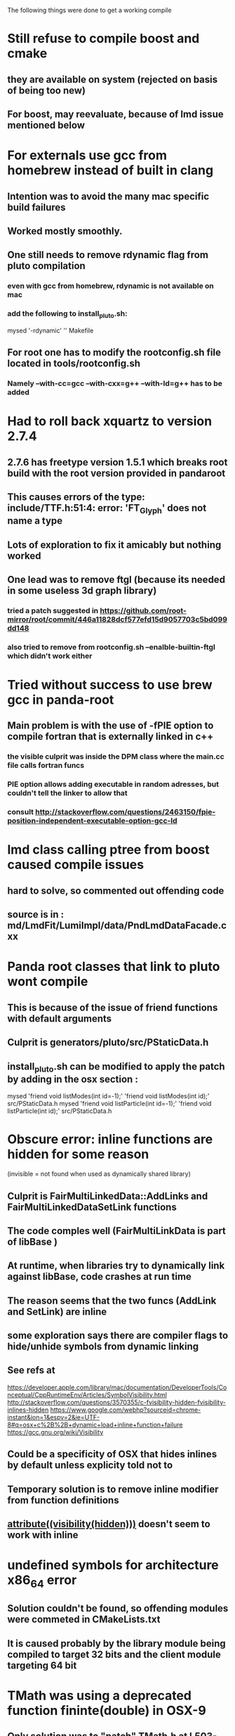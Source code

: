 The following things were done to get a working compile

* Still refuse to compile boost and cmake
** they are available on system (rejected on basis of being too new)
** For boost, may reevaluate, because of lmd issue mentioned below


* For externals use gcc from homebrew instead of built in clang
** Intention was to avoid the many mac specific build failures
** Worked mostly smoothly.
** One still needs to remove rdynamic flag from pluto compilation
*** even with gcc from homebrew, rdynamic is not available on mac
*** add the following to install_pluto.sh:
    mysed  '-rdynamic' '' Makefile
** For root one has to modify the rootconfig.sh file located in tools/rootconfig.sh
*** Namely --with-cc=gcc --with-cxx=g++ --with-ld=g++ has to be added

* Had to roll back xquartz to version 2.7.4
** 2.7.6 has freetype version 1.5.1 which breaks root build with the root version provided in pandaroot
** This causes errors of the type: include/TTF.h:51:4: error: 'FT_Glyph' does not name a type
** Lots of exploration to fix it amicably but nothing worked
** One lead was to remove ftgl (because its needed in some useless 3d graph library)
*** tried a patch suggested in https://github.com/root-mirror/root/commit/446a11828dcf577efd15d9057703c5bd099dd148
*** also tried to remove from rootconfig.sh --enalble-builtin-ftgl which didn't work either


* Tried without success to use brew gcc in panda-root
** Main problem is with the use of -fPIE option to compile fortran that is externally linked in c++
*** the visible culprit was inside the DPM class where the main.cc file calls fortran funcs
*** PIE option allows adding executable in random adresses, but couldn't tell the linker to allow that
*** consult http://stackoverflow.com/questions/2463150/fpie-position-independent-executable-option-gcc-ld

* lmd class calling ptree from boost caused compile issues
** hard to solve, so commented out offending code
** source is in : md/LmdFit/LumiImpl/data/PndLmdDataFacade.cxx

* Panda root classes that link to pluto wont compile
** This is because of the issue of friend functions with default arguments
** Culprit is generators/pluto/src/PStaticData.h
** install_pluto.sh can be modified to apply the patch by adding in the osx section :
     mysed  'friend void listModes(int id=-1);' 'friend void listModes(int id);' src/PStaticData.h
     mysed  'friend void listParticle(int id=-1);' 'friend void listParticle(int id);' src/PStaticData.h

* Obscure error: inline functions are hidden for some reason
   (invisible = not found when used as dynamically shared library)
** Culprit is FairMultiLinkedData::AddLinks and FairMultiLinkedDataSetLink functions
** The code comples well (FairMultiLinkData is part of libBase )
** At runtime, when libraries try to dynamically link against libBase, code crashes at run time
** The reason seems that the two funcs (AddLink and SetLink) are inline
** some exploration says there are compiler flags to hide/unhide symbols from dynamic linking
** See refs at
https://developer.apple.com/library/mac/documentation/DeveloperTools/Conceptual/CppRuntimeEnv/Articles/SymbolVisibility.html
http://stackoverflow.com/questions/3570355/c-fvisibility-hidden-fvisibility-inlines-hidden
https://www.google.com/webhp?sourceid=chrome-instant&ion=1&espv=2&ie=UTF-8#q=osx+c%2B%2B+dynamic+load+inline+function+failure
https://gcc.gnu.org/wiki/Visibility
** Could be a specificity of OSX that hides inlines by default unless explicity told not to
** Temporary solution is to remove inline modifier from function definitions
** __attribute((visibility(hidden)))__ doesn't seem to work with inline


* undefined symbols for architecture x86_64 error
** Solution couldn't be found, so offending modules were commeted in CMakeLists.txt
** It is caused probably by the library module being compiled to target 32 bits and the client module targeting 64 bit


* TMath was using a deprecated function fininte(double) in OSX-9
** Only solution was to "patch" TMath.h at L503-504 by adding a special case for macosx with no additional condtion on arm that uses std::isfininte()
